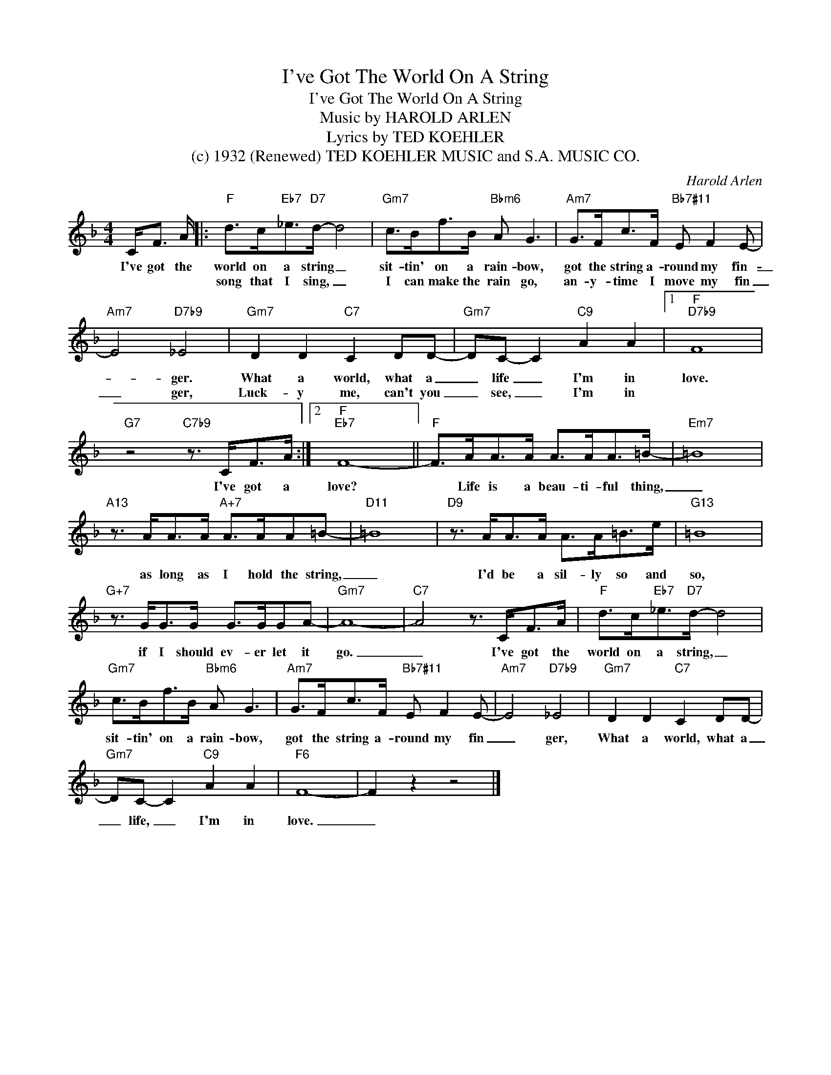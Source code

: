 X:1
T:I've Got The World On A String
T:I've Got The World On A String
T:Music by HAROLD ARLEN
T:Lyrics by TED KOEHLER
T:(c) 1932 (Renewed) TED KOEHLER MUSIC and S.A. MUSIC CO.
C:Harold Arlen
Z:All Rights Reserved
L:1/8
M:4/4
K:F
V:1 treble 
%%MIDI program 40
V:1
 C<F A/ |:"F" d>c"Eb7"_e>"D7"d- d4 |"Gm7" c>Bf>B"Bbm6" A G3 |"Am7" G>Fc>F"Bb7#11" E F2 E- | %4
w: I've got the|world on a string _|sit- tin' on a rain- bow,|got the string a- round my fin-|
w: |song that I sing, _|I can make the rain go,|an- y- time I move my fin|
"Am7" E4"D7b9" _E4 |"Gm7" D2 D2"C7" C2 DD- |"Gm7" DC- C2"C9" A2 A2 |1"F""D7b9" F8 | %8
w: _ ger.|What a world, what a|_ life _ I'm in|love.|
w: _ ger,|Luck- y me, can't you|_ see, _ I'm in||
"G7" z4"C7b9" z3/2 C<FA/ :|2"F""Eb7" F8- ||"F" F>AA>A A>AA>=B- |"Em7" =B8 | %12
w: I've got a|love?|* Life is a beau- ti- ful thing,|_|
w: ||||
"A13" z3/2 A<AA/"A+7" A>AA=B- |"D11" =B8 |"D9" z3/2 A<AA/ A>A=B>e |"G13" =B8 | %16
w: as long as I hold the string,|_|I'd be a sil- ly so and|so,|
w: ||||
"G+7" z3/2 G<GG/ G>GGA- |"Gm7" A8- |"C7" A4 z3/2 C<FA/ |"F" d>c"Eb7"_e>"D7"d- d4 | %20
w: if I should ev- er let it|go.|_ I've got the|world on a string, _|
w: ||||
"Gm7" c>Bf>B"Bbm6" A G3 |"Am7" G>Fc>F"Bb7#11" E F2 E- |"Am7" E4"D7b9" _E4 |"Gm7" D2 D2"C7" C2 DD- | %24
w: sit- tin' on a rain- bow,|got the string a- round my fin|_ ger,|What a world, what a|
w: ||||
"Gm7" DC- C2"C9" A2 A2 |"F6" F8- | F2 z2 z4 |] %27
w: _ life, _ I'm in|love.|_|
w: |||

